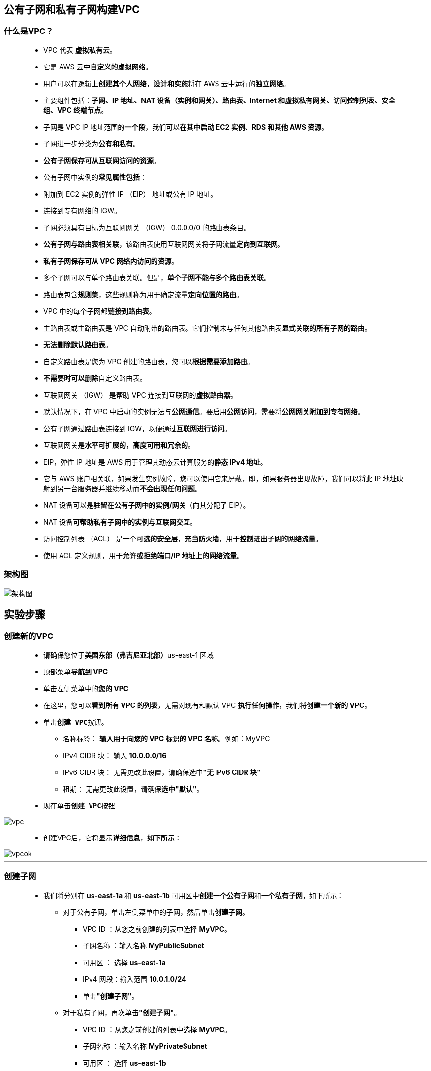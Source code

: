 
## 公有子网和私有子网构建VPC

=== 什么是VPC？

> - VPC 代表 **虚拟私有云**。
> - 它是 AWS 云中**自定义的虚拟网络**。
> - 用户可以在逻辑上**创建其个人网络**，**设计和实施**将在 AWS 云中运行的**独立网络**。
> - 主要组件包括：**子网、IP 地址、NAT 设备（实例和网关）、路由表、Internet 和虚拟私有网关、访问控制列表、安全组、VPC 终端节点**。
> - 子网是 VPC IP 地址范围的**一个段**，我们可以**在其中启动 EC2 实例、RDS 和其他 AWS 资源**。
> - 子网进一步分类为**公有和私有**。
> - **公有子网保存可从互联网访问的资源**。
> - 公有子网中实例的**常见属性包括**：
> - 附加到 EC2 实例的弹性 IP （EIP） 地址或公有 IP 地址。
> - 连接到专有网络的 IGW。
> - 子网必须具有目标为互联网网关 （IGW） 0.0.0.0/0 的路由表条目。
> - **公有子网与路由表相关联**，该路由表使用互联网网关将子网流量**定向到互联网**。
> - **私有子网保存可从 VPC 网络内访问的资源**。
> - 多个子网可以与单个路由表关联。但是，**单个子网不能与多个路由表关联**。
> - 路由表包含**规则集**，这些规则称为用于确定流量**定向位置的路由**。
> - VPC 中的每个子网都**链接到路由表**。
> - 主路由表或主路由表是 VPC 自动附带的路由表。它们控制未与任何其他路由表**显式关联的所有子网的路由**。
> - **无法删除默认路由表**。
> - 自定义路由表是您为 VPC 创建的路由表，您可以**根据需要添加路由**。
> - **不需要时可以删除**自定义路由表。
> - 互联网网关 （IGW） 是帮助 VPC 连接到互联网的**虚拟路由器**。
> - 默认情况下，在 VPC 中启动的实例无法与**公网通信**。要启用**公网访问**，需要将**公网网关附加到专有网络**。
> - 公有子网通过路由表连接到 IGW，以便通过**互联网进行访问**。
> - 互联网网关是**水平可扩展的，高度可用和冗余的**。
> - EIP，弹性 IP 地址是 AWS 用于管理其动态云计算服务的**静态 IPv4 地址**。
> - 它与 AWS 账户相关联，如果发生实例故障，您可以使用它来屏蔽，即，如果服务器出现故障，我们可以将此 IP 地址映射到另一台服务器并继续移动而**不会出现任何问题**。
> - NAT 设备可以是**驻留在公有子网中的实例/网关**（向其分配了 EIP）。
> - NAT 设备**可帮助私有子网中的实例与互联网交互**。
> - 访问控制列表 （ACL） 是一个**可选的安全层**，**充当防火墙**，用于**控制进出子网的网络流量**。
> - 使用 ACL 定义规则，用于**允许或拒绝端口/IP 地址上的网络流量**。

=== 架构图

image::/图片/30图片/架构图.jpeg[架构图]

== 实验步骤

=== 创建新的VPC

> - 请确保您位于**美国东部（弗吉尼亚北部）**us-east-1 区域
> - 顶部菜单**导航到 VPC**
> - 单击左侧菜单中的**您的 VPC**
> - 在这里，您可以**看到所有 VPC 的列表**，无需对现有和默认 VPC **执行任何操作**，我们将**创建一个新的 VPC**。
> - 单击**``创建 VPC``**按钮。
> * 名称标签： **输入用于向您的 VPC 标识的 VPC 名称**。例如：MyVPC
> * IPv4 CIDR 块： 输入 **10.0.0.0/16**
> * IPv6 CIDR 块： 无需更改此设置，请确保选中**"无 IPv6 CIDR 块"**
> * 租期： 无需更改此设置，请确保**选中"默认"**。
> - 现在单击**``创建 VPC``**按钮

image::/图片/30图片/vpc.png[vpc]

> - 创建VPC后，它将显示**详细信息**，**如下所示**：

image::/图片/30图片/vpcok.png[vpcok]

---

=== 创建子网

> - 我们将分别在 **us-east-1a** 和 **us-east-1b** 可用区中**创建一个公有子网**和**一个私有子网**，如下所示：
> * 对于公有子网，单击左侧菜单中的子网，然后单击**创建子网**。
> ** VPC ID ：从您之前创建的列表中选择 **MyVPC**。
> ** 子网名称 ：输入名称 **MyPublicSubnet**
> ** 可用区 ： 选择 **us-east-1a**
> ** IPv4 网段：输入范围 **10.0.1.0/24**
> ** 单击**"创建子网"**。
> * 对于私有子网，再次单击**"创建子网"**。
> ** VPC ID ：从您之前创建的列表中选择 **MyVPC**。
> ** 子网名称 ：输入名称 **MyPrivateSubnet**
> ** 可用区 ： 选择 **us-east-1b**
> ** IPv4网段：输入范围**10.0.2.0/24**
> ** 单击**"创建子网"**。

image::/图片/30图片/subnetok.png[subnetok]

---

=== 创建和配置互联网网关

> - 单击左侧菜单中的**互联网网**关，然后单击**创建互联网网关**。
> * 名称标签：**MyInternetGateway**。
> * 单击**创建互联网网关**。
> - 从列表中**选择您创建的互联网网关**
> * 单击**"操作"**。
> * 单击**附加到VPC**
> * 从列表中**选择您创建的MyVPC**，然后单击**连接互联网网关**。

image::/图片/30图片/igw.png[igw]

---

=== 创建路由表

> - 从左侧菜单中**转到路由表**，然后单击**创建路由表**。
> * 名称： 输入**"PublicRouteTable"**。
> * VPC： 从列表中选择**"MyVPC"**。
> * 单击**创建路由表**。
> - 重复相同的步骤，为私有子网**创建路由表**。
> * 名称： 输入 **PrivateRouteTable**。
> * VPC： 从列表中选择**"MyVPC"**。
> * 单击**创建路由表**。

image::/图片/30图片/routetable.png[routetable]

> - 现在，将子网**关联到路由表**。
> - 单击 **PublicRouteTable**，单击**``操作``**。
> * 然后转到**"子网关联"**选项卡
> * 从列表中选择**"MyPublicSubnet"**。
> * 单击**保存关联**。
> - 单击 **PrivateRouteTable**，单击**``操作``**。
> * 然后转到**"子网关联"**选项卡
> * 从列表中选择 **MyPrivateSubnet**。
> * 单击**保存关联**。
> - 确保**不要将任何子网与主路由表关联**。
> - PublicRouteTable：添加允许公网流量**流向 VPC 的路由**。
> - 选择**"PublicRouteTable"**。
> - 转到"路由"选项卡，然后单击**``编辑路由``**按钮。
> - 然后单击**``添加路由``**按钮。
> - 指定以下值：
> * 目标：输入 **0.0.0.0/0**
> * 目标：从下拉菜单中选择互联网网关，选择**``MyInternetGateway``**。
> * 点击**保存更改**。

image::/图片/30图片/route.png[route]


---
